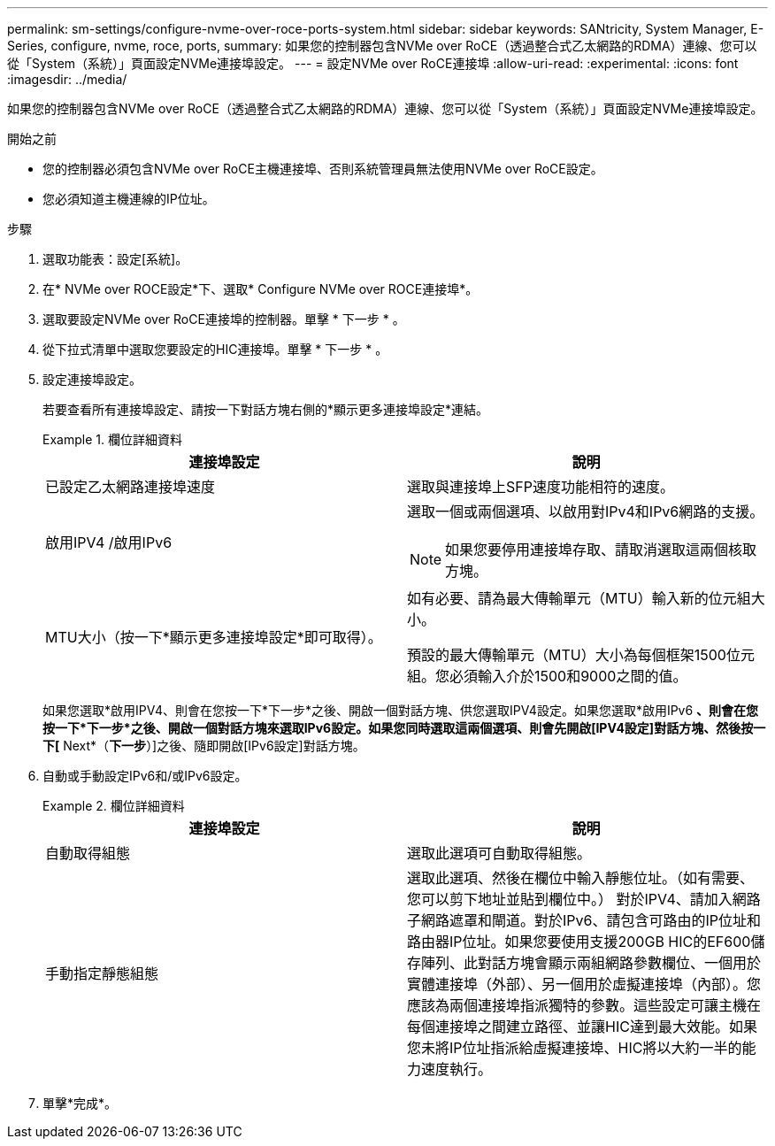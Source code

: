---
permalink: sm-settings/configure-nvme-over-roce-ports-system.html 
sidebar: sidebar 
keywords: SANtricity, System Manager, E-Series, configure, nvme, roce, ports, 
summary: 如果您的控制器包含NVMe over RoCE（透過整合式乙太網路的RDMA）連線、您可以從「System（系統）」頁面設定NVMe連接埠設定。 
---
= 設定NVMe over RoCE連接埠
:allow-uri-read: 
:experimental: 
:icons: font
:imagesdir: ../media/


[role="lead"]
如果您的控制器包含NVMe over RoCE（透過整合式乙太網路的RDMA）連線、您可以從「System（系統）」頁面設定NVMe連接埠設定。

.開始之前
* 您的控制器必須包含NVMe over RoCE主機連接埠、否則系統管理員無法使用NVMe over RoCE設定。
* 您必須知道主機連線的IP位址。


.步驟
. 選取功能表：設定[系統]。
. 在* NVMe over ROCE設定*下、選取* Configure NVMe over ROCE連接埠*。
. 選取要設定NVMe over RoCE連接埠的控制器。單擊 * 下一步 * 。
. 從下拉式清單中選取您要設定的HIC連接埠。單擊 * 下一步 * 。
. 設定連接埠設定。
+
若要查看所有連接埠設定、請按一下對話方塊右側的*顯示更多連接埠設定*連結。

+
.欄位詳細資料
====
[cols="1a,1a"]
|===
| 連接埠設定 | 說明 


 a| 
已設定乙太網路連接埠速度
 a| 
選取與連接埠上SFP速度功能相符的速度。



 a| 
啟用IPV4 /啟用IPv6
 a| 
選取一個或兩個選項、以啟用對IPv4和IPv6網路的支援。


NOTE: 如果您要停用連接埠存取、請取消選取這兩個核取方塊。



 a| 
MTU大小（按一下*顯示更多連接埠設定*即可取得）。
 a| 
如有必要、請為最大傳輸單元（MTU）輸入新的位元組大小。

預設的最大傳輸單元（MTU）大小為每個框架1500位元組。您必須輸入介於1500和9000之間的值。

|===
====
+
如果您選取*啟用IPV4、則會在您按一下*下一步*之後、開啟一個對話方塊、供您選取IPV4設定。如果您選取*啟用IPv6 *、則會在您按一下*下一步*之後、開啟一個對話方塊來選取IPv6設定。如果您同時選取這兩個選項、則會先開啟[IPV4設定]對話方塊、然後按一下[* Next*（*下一步*）]之後、隨即開啟[IPv6設定]對話方塊。

. 自動或手動設定IPv6和/或IPv6設定。
+
.欄位詳細資料
====
[cols="1a,1a"]
|===
| 連接埠設定 | 說明 


 a| 
自動取得組態
 a| 
選取此選項可自動取得組態。



 a| 
手動指定靜態組態
 a| 
選取此選項、然後在欄位中輸入靜態位址。（如有需要、您可以剪下地址並貼到欄位中。） 對於IPV4、請加入網路子網路遮罩和閘道。對於IPv6、請包含可路由的IP位址和路由器IP位址。如果您要使用支援200GB HIC的EF600儲存陣列、此對話方塊會顯示兩組網路參數欄位、一個用於實體連接埠（外部）、另一個用於虛擬連接埠（內部）。您應該為兩個連接埠指派獨特的參數。這些設定可讓主機在每個連接埠之間建立路徑、並讓HIC達到最大效能。如果您未將IP位址指派給虛擬連接埠、HIC將以大約一半的能力速度執行。

|===
====
. 單擊*完成*。

